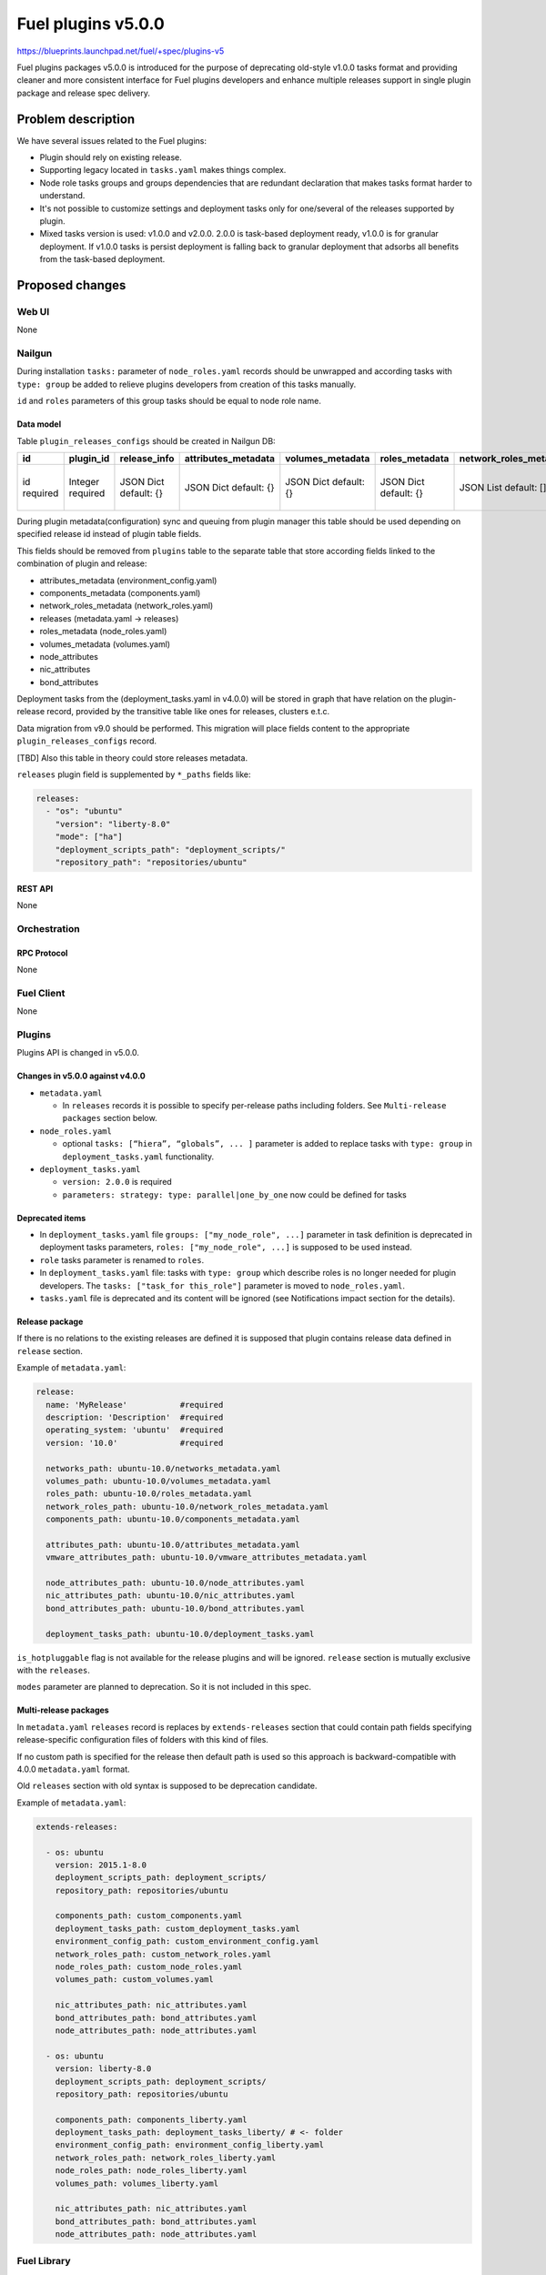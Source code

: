 ..
 This work is licensed under a Creative Commons Attribution 3.0 Unported
 License.

 http://creativecommons.org/licenses/by/3.0/legalcode

===================
Fuel plugins v5.0.0
===================

https://blueprints.launchpad.net/fuel/+spec/plugins-v5

Fuel plugins packages v5.0.0 is introduced for the purpose of deprecating
old-style v1.0.0 tasks format and providing cleaner and more consistent
interface for Fuel plugins developers and enhance multiple releases support in single plugin
package and release spec delivery.


-------------------
Problem description
-------------------

We have several issues related to the Fuel plugins:

* Plugin should rely on existing release.

* Supporting legacy located in ``tasks.yaml`` makes things complex.

* Node role tasks groups and groups dependencies that are redundant declaration
  that makes tasks format harder to understand.

* It's not possible to customize settings and deployment tasks only for
  one/several of the releases supported by plugin.

* Mixed tasks version is used: v1.0.0 and v2.0.0.
  2.0.0 is task-based deployment ready, v1.0.0 is for granular deployment.
  If v1.0.0 tasks is persist deployment is falling back to granular deployment
  that adsorbs all benefits from the task-based deployment.


----------------
Proposed changes
----------------

Web UI
======

None


Nailgun
=======

During installation ``tasks:`` parameter of ``node_roles.yaml`` records should be
unwrapped and according tasks with ``type: group`` be added to relieve plugins
developers from creation of this tasks manually.

``id`` and ``roles`` parameters of this group tasks should be equal to node
role name.


Data model
----------

Table ``plugin_releases_configs`` should be created in Nailgun DB:

+----------+-----------+---------------+---------------------+------------------+----------------+------------------------+---------------------+-----------------+----------------+-----------------+-------------+
| id       | plugin_id | release_info  | attributes_metadata | volumes_metadata | roles_metadata | network_roles_metadata | components_metadata | node_attributes | nic_attributes | bond_attributes | paths       |
+==========+===========+===============+=====================+==================+================+========================+=====================+=================+================+=================+=============+
| id       | Integer   | JSON Dict     | JSON Dict           | JSON Dict        | JSON Dict      | JSON List              | JSON List           | JSON Dict       | JSON Dict      | JSON Dict       | JSON List   |
| required | required  | default: {}   | default: {}         | default: {}      | default: {}    | default: []            | default: []         | default: {}     | default: {}    | default: {}     | default: {} |
|          |           |               |                     |                  |                |                        |                     |                 |                |                 |             |
+----------+-----------+---------------+---------------------+------------------+----------------+------------------------+---------------------+-----------------+----------------+-----------------+-------------+

During plugin metadata(configuration) sync and queuing from plugin manager
this table should be used depending on specified release id instead of plugin
table fields.

This fields should be removed from ``plugins`` table to the separate table
that store according fields linked to the combination of plugin and release:

- attributes_metadata (environment_config.yaml)
- components_metadata (components.yaml)
- network_roles_metadata  (network_roles.yaml)
- releases (metadata.yaml -> releases)
- roles_metadata  (node_roles.yaml)
- volumes_metadata  (volumes.yaml)
- node_attributes
- nic_attributes
- bond_attributes

Deployment tasks from the (deployment_tasks.yaml in v4.0.0) will be stored
in graph that have relation on the plugin-release record, provided by
the transitive table like ones for releases, clusters e.t.c.

Data migration from v9.0 should be performed. This migration will place
fields content to the appropriate ``plugin_releases_configs`` record.

[TBD] Also this table in theory could store releases metadata.

``releases`` plugin field is supplemented by ``*_paths`` fields like:

.. code-block:: yaml

  releases:
    - "os": "ubuntu"
      "version": "liberty-8.0"
      "mode": ["ha"]
      "deployment_scripts_path": "deployment_scripts/"
      "repository_path": "repositories/ubuntu"


REST API
--------

None


Orchestration
=============


RPC Protocol
------------

None


Fuel Client
===========

None


Plugins
=======

Plugins API is changed in v5.0.0.


Changes in v5.0.0 against v4.0.0
--------------------------------

* ``metadata.yaml``

  * In ``releases`` records it is possible to specify per-release paths including
    folders. See ``Multi-release packages`` section below.

* ``node_roles.yaml``

  * optional ``tasks: [“hiera”, “globals”, ... ]`` parameter is added to
    replace tasks with ``type: group`` in ``deployment_tasks.yaml`` functionality.

* ``deployment_tasks.yaml``

  * ``version: 2.0.0`` is required

  * ``parameters: strategy: type: parallel|one_by_one`` now could be defined
    for tasks


Deprecated items
----------------

* In ``deployment_tasks.yaml`` file ``groups: ["my_node_role", ...]`` parameter in
  task definition is deprecated in deployment tasks parameters,
  ``roles: ["my_node_role", ...]`` is supposed to be used instead.

* ``role`` tasks parameter is renamed to ``roles``.

* In ``deployment_tasks.yaml`` file: tasks with ``type: group`` which describe
  roles is no longer needed for plugin developers.
  The ``tasks: ["task_for this_role"]`` parameter is moved to ``node_roles.yaml``.

* ``tasks.yaml`` file is deprecated and its content will be ignored
  (see Notifications impact section for the details).


Release package
---------------

If there is no relations to the existing releases are defined it is supposed that
plugin contains release data defined in ``release`` section.


Example of ``metadata.yaml``:

.. code-block:: yaml

  release:
    name: 'MyRelease'           #required
    description: 'Description'  #required
    operating_system: 'ubuntu'  #required
    version: '10.0'             #required

    networks_path: ubuntu-10.0/networks_metadata.yaml
    volumes_path: ubuntu-10.0/volumes_metadata.yaml
    roles_path: ubuntu-10.0/roles_metadata.yaml
    network_roles_path: ubuntu-10.0/network_roles_metadata.yaml
    components_path: ubuntu-10.0/components_metadata.yaml

    attributes_path: ubuntu-10.0/attributes_metadata.yaml
    vmware_attributes_path: ubuntu-10.0/vmware_attributes_metadata.yaml

    node_attributes_path: ubuntu-10.0/node_attributes.yaml
    nic_attributes_path: ubuntu-10.0/nic_attributes.yaml
    bond_attributes_path: ubuntu-10.0/bond_attributes.yaml

    deployment_tasks_path: ubuntu-10.0/deployment_tasks.yaml

``is_hotpluggable`` flag is not available for the release plugins and will
be ignored.
``release`` section is mutually exclusive with the ``releases``.

``modes`` parameter are planned to deprecation. So it is not included in
this spec.

Multi-release packages
----------------------

In ``metadata.yaml`` ``releases`` record is replaces by ``extends-releases``
section that could contain path fields specifying release-specific
configuration files of folders with this kind of files.

If no custom path is specified for the release then default path is used so
this approach is backward-compatible with 4.0.0 ``metadata.yaml`` format.

Old ``releases`` section with old syntax is supposed to be deprecation
candidate.

Example of ``metadata.yaml``:

.. code-block:: yaml

  extends-releases:

    - os: ubuntu
      version: 2015.1-8.0
      deployment_scripts_path: deployment_scripts/
      repository_path: repositories/ubuntu

      components_path: custom_components.yaml
      deployment_tasks_path: custom_deployment_tasks.yaml
      environment_config_path: custom_environment_config.yaml
      network_roles_path: custom_network_roles.yaml
      node_roles_path: custom_node_roles.yaml
      volumes_path: custom_volumes.yaml

      nic_attributes_path: nic_attributes.yaml
      bond_attributes_path: bond_attributes.yaml
      node_attributes_path: node_attributes.yaml

    - os: ubuntu
      version: liberty-8.0
      deployment_scripts_path: deployment_scripts/
      repository_path: repositories/ubuntu

      components_path: components_liberty.yaml
      deployment_tasks_path: deployment_tasks_liberty/ # <- folder
      environment_config_path: environment_config_liberty.yaml
      network_roles_path: network_roles_liberty.yaml
      node_roles_path: node_roles_liberty.yaml
      volumes_path: volumes_liberty.yaml

      nic_attributes_path: nic_attributes.yaml
      bond_attributes_path: bond_attributes.yaml
      node_attributes_path: node_attributes.yaml


Fuel Library
============

* In tasks description ``roles`` alias for ``role`` parameter will occur.

* It will be possible to define ``tasks`` parameter inside node roles.


------------
Alternatives
------------

None


--------------
Upgrade impact
--------------

Plugins compatibility should be re-checked during upgrade according to new
multi-version directives/packaging.


---------------
Security impact
---------------

None


--------------------
Notifications impact
--------------------

Fuel Plugin Builder
===================

Fuel Plugin Builder validator should allow to make warnings without failing
validation.

* During validation of Plugin package v5.0.0

  * Info:

    * Tasks with ``version v2.0.0`` found:
      Tell plugin developer about ``version: 2.0.0``, how it's related
      to the experimental orchestrator in Fuel 8.0.

  * Errors:

    * if no ``version: 2.0.0`` in ``deployment_tasks.yaml`` record specified

    * if ``type: group`` found in ``deployment_tasks.yaml``

    * ``tasks.yaml`` persist and it is not empty

  * Warnings:

    * Warn about experimental task-based orchestrator enabled requirements for
      Fuel 8.0 and no support for Fuel <= 7.0.

* During validation of Plugin package v4.0.0

  * Info:

    * Tasks with ``version v2.0.0`` not found:
      tell that it's recommended to be used in fuel 9.0.

    * Tasks with ``version v2.0.0`` found:
      Tell plugin developer about ``version: 2.0.0``, how it's related
      to the experimental orchestrator in Fuel 8.0.

  * Errors:

    * ``cross-depended-by`` and ``cross-depends`` are found
      without ``version: 2.0.0``

    * ``parameters: strategy: type: parallel|one_by_one`` are found
      without ``version: 2.0.0``

    * ``tasks.yaml`` is deprecated if ``tasks.yaml`` is found.

  * Warnings:

    * ``groups: [...]`` is used with ``version: 2.0.0``

    * Recommend for plugin developer to use package v5.0.0 if tasks
      ``version: 2.0.0`` is used


---------------
End user impact
---------------

None


------------------
Performance impact
------------------

None


-----------------
Deployment impact
-----------------

None


----------------
Developer impact
----------------

This feature is highly affects Fuel plugins developers.


---------------------
Infrastructure impact
---------------------

None

--------------------
Documentation impact
--------------------

Add documentation of fuel plugins format v4.0.0 v5.0.0 according to the
Fuel plugins builder examples.


--------------
Implementation
--------------

Assignee(s)
===========

Primary assignee:
  ikutukov@mirantis.com

Other contributors:


Mandatory design review:
  bgaifulin@mirantis.com
  ikalnitsky@mirantis.com


Work Items
==========

* add v5 support to Nailgun v8.0 and Nailgun v9.0
  https://bugs.launchpad.net/fuel/+bug/1534235

* Add plugins v5 examples and templates for Fuel Plugin Builder 9.0
  https://bugs.launchpad.net/fuel/+bug/1534126

* Update plugins v5 validation for Fuel Plugin Builder 9.0 including warnings
  https://bugs.launchpad.net/fuel/+bug/1534126

* Update Nailgun to support node roles tasks

* Update Nailgun to support multi-version package or multi-version directives

Dependencies
============

None

-----------
Testing, QA
-----------

* Manual testing

* Plugins v5.0 should be tested for Fuel 8.0 with enabled task-based deployment
  and for Fuel 9.0 with default orchestrator.
  Also plugins v5.0 should not be enabled for Fuel 8.0 environments with
  disabled task-based deployment.

* ``tasks.yaml`` file should not affect Fuel 9.0 plugins and induce according
  warning for fuel plugin builder.

* Example v5 plugins for fuel plugin builder should work.

* Proper work of plugin validator should be tested.

* All version-related Fuel Plugin builder and notifications should work.

Acceptance criteria
===================

* It should be possible to build and install plugins v5 for Fuel 8.0 and 9.0

* Multi-version packages should respect environment version.

----------
References
----------

None
